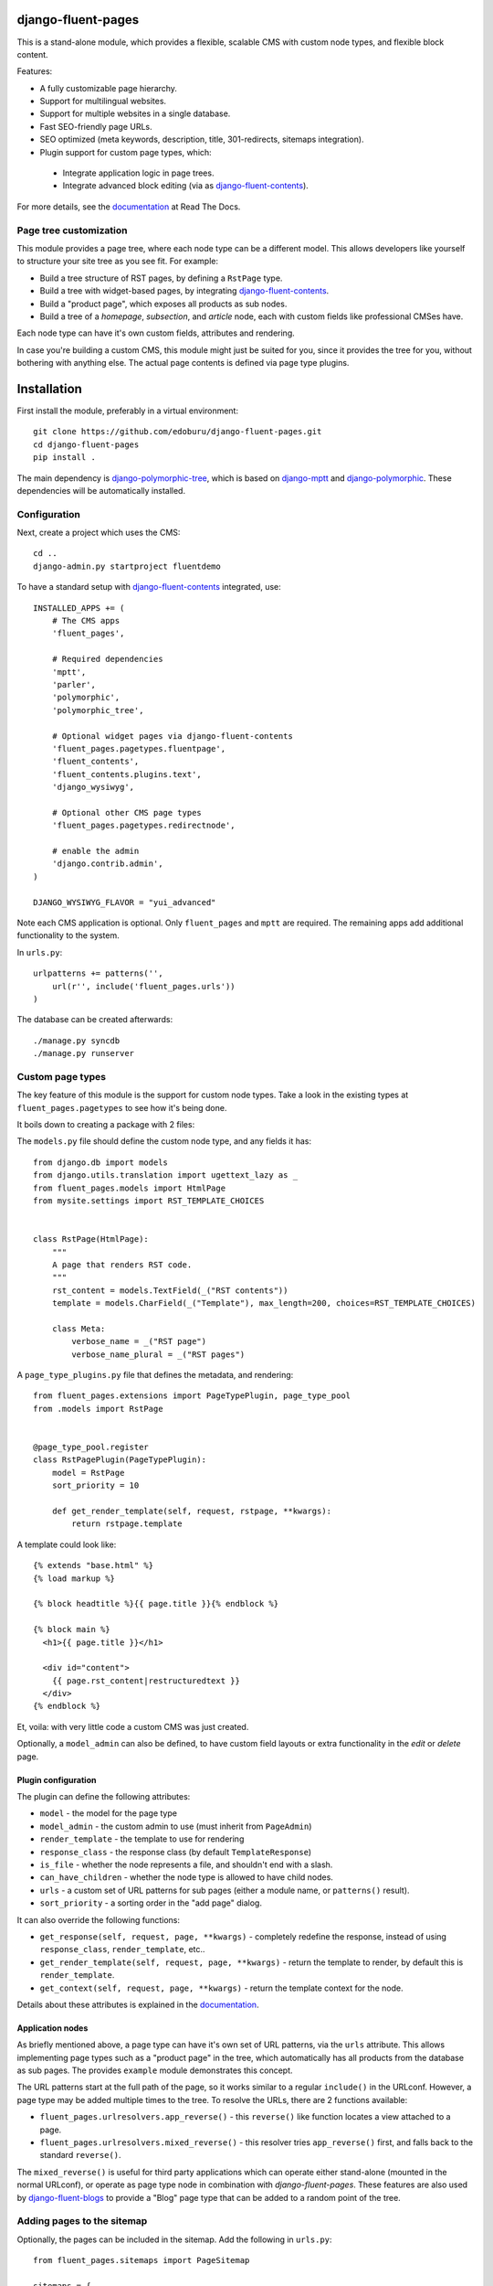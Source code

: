 .. image::  https://travis-ci.org/edoburu/django-fluent-pages.png?branch=master
  :target: http://travis-ci.org/edoburu/django-fluent-pages
  :alt: build-status

django-fluent-pages
===================

This is a stand-alone module, which provides a flexible,
scalable CMS with custom node types, and flexible block content.

Features:

* A fully customizable page hierarchy.
* Support for multilingual websites.
* Support for multiple websites in a single database.
* Fast SEO-friendly page URLs.
* SEO optimized (meta keywords, description, title, 301-redirects, sitemaps integration).
* Plugin support for custom page types, which:

 * Integrate application logic in page trees.
 * Integrate advanced block editing (via as django-fluent-contents_).

For more details, see the documentation_ at Read The Docs.

Page tree customization
-----------------------

This module provides a page tree, where each node type can be a different model.
This allows developers like yourself to structure your site tree as you see fit. For example:

* Build a tree structure of RST pages, by defining a ``RstPage`` type.
* Build a tree with widget-based pages, by integrating django-fluent-contents_.
* Build a "product page", which exposes all products as sub nodes.
* Build a tree of a *homepage*, *subsection*, and *article* node, each with custom fields like professional CMSes have.

Each node type can have it's own custom fields, attributes and rendering.

In case you're building a custom CMS, this module might just be suited for you,
since it provides the tree for you, without bothering with anything else.
The actual page contents is defined via page type plugins.


Installation
============

First install the module, preferably in a virtual environment::

    git clone https://github.com/edoburu/django-fluent-pages.git
    cd django-fluent-pages
    pip install .

The main dependency is django-polymorphic-tree_, which is based on django-mptt_ and django-polymorphic_.
These dependencies will be automatically installed.

Configuration
-------------

Next, create a project which uses the CMS::

    cd ..
    django-admin.py startproject fluentdemo

To have a standard setup with django-fluent-contents_ integrated, use::

    INSTALLED_APPS += (
        # The CMS apps
        'fluent_pages',

        # Required dependencies
        'mptt',
        'parler',
        'polymorphic',
        'polymorphic_tree',

        # Optional widget pages via django-fluent-contents
        'fluent_pages.pagetypes.fluentpage',
        'fluent_contents',
        'fluent_contents.plugins.text',
        'django_wysiwyg',

        # Optional other CMS page types
        'fluent_pages.pagetypes.redirectnode',

        # enable the admin
        'django.contrib.admin',
    )

    DJANGO_WYSIWYG_FLAVOR = "yui_advanced"

Note each CMS application is optional. Only ``fluent_pages`` and ``mptt`` are required.
The remaining apps add additional functionality to the system.

In ``urls.py``::

    urlpatterns += patterns('',
        url(r'', include('fluent_pages.urls'))
    )

The database can be created afterwards::

    ./manage.py syncdb
    ./manage.py runserver


Custom page types
-----------------

The key feature of this module is the support for custom node types.
Take a look in the existing types at ``fluent_pages.pagetypes`` to see how it's being done.

It boils down to creating a package with 2 files:

The ``models.py`` file should define the custom node type, and any fields it has::

    from django.db import models
    from django.utils.translation import ugettext_lazy as _
    from fluent_pages.models import HtmlPage
    from mysite.settings import RST_TEMPLATE_CHOICES


    class RstPage(HtmlPage):
        """
        A page that renders RST code.
        """
        rst_content = models.TextField(_("RST contents"))
        template = models.CharField(_("Template"), max_length=200, choices=RST_TEMPLATE_CHOICES)

        class Meta:
            verbose_name = _("RST page")
            verbose_name_plural = _("RST pages")

A ``page_type_plugins.py`` file that defines the metadata, and rendering::

    from fluent_pages.extensions import PageTypePlugin, page_type_pool
    from .models import RstPage


    @page_type_pool.register
    class RstPagePlugin(PageTypePlugin):
        model = RstPage
        sort_priority = 10

        def get_render_template(self, request, rstpage, **kwargs):
            return rstpage.template

A template could look like::

    {% extends "base.html" %}
    {% load markup %}

    {% block headtitle %}{{ page.title }}{% endblock %}

    {% block main %}
      <h1>{{ page.title }}</h1>

      <div id="content">
        {{ page.rst_content|restructuredtext }}
      </div>
    {% endblock %}

Et, voila: with very little code a custom CMS was just created.

Optionally, a ``model_admin`` can also be defined, to have custom field layouts or extra functionality in the *edit* or *delete* page.

Plugin configuration
~~~~~~~~~~~~~~~~~~~~

The plugin can define the following attributes:

* ``model`` - the model for the page type
* ``model_admin`` - the custom admin to use (must inherit from ``PageAdmin``)
* ``render_template`` - the template to use for rendering
* ``response_class`` - the response class (by default ``TemplateResponse``)
* ``is_file`` - whether the node represents a file, and shouldn't end with a slash.
* ``can_have_children`` - whether the node type is allowed to have child nodes.
* ``urls`` - a custom set of URL patterns for sub pages (either a module name, or ``patterns()`` result).
* ``sort_priority`` - a sorting order in the "add page" dialog.

It can also override the following functions:

* ``get_response(self, request, page, **kwargs)`` - completely redefine the response, instead of using ``response_class``, ``render_template``, etc..
* ``get_render_template(self, request, page, **kwargs)`` - return the template to render, by default this is ``render_template``.
* ``get_context(self, request, page, **kwargs)`` - return the template context for the node.

Details about these attributes is explained in the documentation_.


Application nodes
~~~~~~~~~~~~~~~~~

As briefly mentioned above, a page type can have it's own set of URL patterns, via the ``urls`` attribute.
This allows implementing page types such as a "product page" in the tree,
which automatically has all products from the database as sub pages.
The provides ``example`` module demonstrates this concept.

The URL patterns start at the full path of the page, so it works similar to a regular ``include()`` in the URLconf.
However, a page type may be added multiple times to the tree.
To resolve the URLs, there are 2 functions available:

* ``fluent_pages.urlresolvers.app_reverse()`` - this ``reverse()`` like function locates a view attached to a page.
* ``fluent_pages.urlresolvers.mixed_reverse()`` - this resolver tries ``app_reverse()`` first, and falls back to the standard ``reverse()``.

The ``mixed_reverse()`` is useful for third party applications which
can operate either stand-alone (mounted in the normal URLconf),
or operate as page type node in combination with *django-fluent-pages*.
These features are also used by django-fluent-blogs_ to provide a "Blog" page type
that can be added to a random point of the tree.


Adding pages to the sitemap
---------------------------

Optionally, the pages can be included in the sitemap.
Add the following in ``urls.py``::

    from fluent_pages.sitemaps import PageSitemap

    sitemaps = {
        'pages': PageSitemap,
    }

    urlpatterns += patterns('',
        url(r'^sitemap.xml$', 'django.contrib.sitemaps.views.sitemap', {'sitemaps': sitemaps}),
    )


Contributing
------------

This module is designed to be generic. In case there is anything you didn't like about it,
or think it's not flexible enough, please let us know. We'd love to improve it!

If you have any other valuable contribution, suggestion or idea,
please let us know as well because we will look into it.
Pull requests are welcome too. :-)


.. _documentation: http://django-fluent-pages.readthedocs.org/
.. _django.contrib.sites: https://docs.djangoproject.com/en/dev/ref/contrib/sites/
.. _django.contrib.sitemaps: https://docs.djangoproject.com/en/dev/ref/contrib/sitemaps/

.. _django-fluent-blogs: https://github.com/edoburu/django-fluent-blogs
.. _django-fluent-contents: https://github.com/edoburu/django-fluent-contents
.. _django-mptt: https://github.com/django-mptt/django-mptt
.. _django-parler: https://github.com/edoburu/django-parler
.. _django-polymorphic: https://github.com/chrisglass/django_polymorphic
.. _django-polymorphic-tree: https://github.com/edoburu/django-polymorphic-tree

